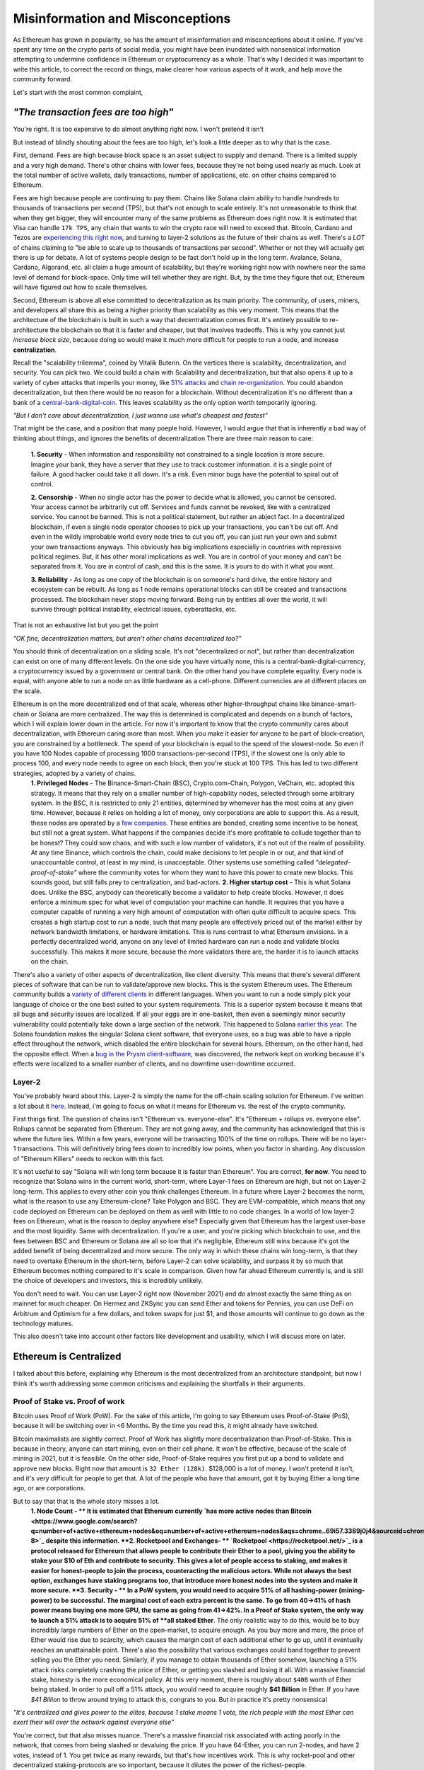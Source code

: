 Misinformation and Misconceptions
====================================

As Ethereum has grown in popularity, so has the amount of misinformation and misconceptions about it online. If you've spent any time on the crypto parts of social media, you might have been inundated with nonsensical information attempting to undermine confidence in Ethereum or cryptocurrency as a whole. That's why I decided it was important to write this article, to correct the record on things, make clearer how various aspects of it work, and help move the community forward.


Let's start with the most common complaint,

*"The transaction fees are too high"*
----------------------------------------

You're right. It is too expensive to do almost anything right now. I won't pretend it isn't

.. image:: images/eth_fud_images/Gasfeeshistory.png

But instead of blindly shouting about the fees are too high, let's look a little deeper as to why that is the case.

First, demand. Fees are high because block space is an asset subject to supply and demand. There is a limited supply and a very high demand. There's other chains with lower fees, because they're not being used nearly as much. Look at the total number of active wallets, daily transactions, number of applications, etc. on other chains compared to Ethereum.


Fees are high because people are continuing to pay them. Chains like Solana claim ability to handle hundreds to thousands of transactions per second (TPS), but that's not enough to scale entirely. It's not unreasonable to think that when they get bigger, they will encounter many of the same problems as Ethereum does right now. It is estimated that Visa can handle ``17k TPS``, any chain that wants to win the crypto race will need to exceed that. Bitcoin, Cardano and Tezos are `experiencing this right now <https://medium.com/tezos/marigold-layer-2-scaling-for-tezos-7445b5a3b7be>`_, and turning to layer-2 solutions as the future of their chains as well. There's a *LOT* of chains claiming to "be able to scale up to thousands of transactions per second". Whether or not they will actually get there is up for debate. A lot of systems people design to be fast don't hold up in the long term. Avalance, Solana, Cardano, Algorand, etc. all claim a huge amount of scalability, but they're working right now with nowhere near the same level of demand for block-space. Only time will tell whether they are right. But, by the time they figure that out, Ethereum will have figured out how to scale themselves.

.. image:: images/eth_fud_images/econ_curve.png

Second, Ethereum is above all else committed to decentralization as its main priority. The community, of users, miners, and developers all share this as being a higher priority than scalability as this very moment. This means that the architecture of the blockchain is built in such a way that decentralization comes first. It's entirely possible to re-architecture the blockchain so that it is faster and cheaper, but that involves tradeoffs. This is why you cannot just *increase block size*, because doing so would make it much more difficult for people to run a node, and increase **centralization**.

Recall the "scalability trilemma", coined by Vitalik Buterin. On the vertices there is scalability, decentralization, and security. You can pick two. We could build a chain with Scalability and decentralization, but that also opens it up to a variety of cyber attacks that imperils your money, like `51% attacks <https://www.sofi.com/learn/content/51-attack/>`_ and `chain re-organization <https://en.bitcoin.it/wiki/Chain_Reorganization>`_. You could abandon decentralization, but then there would be no reason for a blockchain. Without decentralization it's no different than a bank of a `central-bank-digital-coin <https://www.cnet.com/personal-finance/crypto/central-bank-digital-currencies-everything-you-need-to-know/>`_. This leaves scalability as the only option worth temporarily ignoring.

*"But I don't care about decentralization, I just wanna use what's cheapest and fastest"*

That might be the case, and a position that many poeple hold. However, I would argue that that is inherently a bad way of thinking about things, and ignores the benefits of decentralization
There are three main reason to care:

  **1. Security** - When information and responsibility not constrained to a single location is more secure. Imagine your bank, they have a server that they use to track customer information. it is a single point of failure. A good hacker could take it all down. It's a risk. Even minor bugs have the potential to spiral out of control.

  **2. Censorship** - When no single actor has the power to decide what is allowed, you cannot be censored. Your access cannot be arbitrarily cut off. Services and funds cannot be revoked, like with a centralized service. You cannot be banned. This is not a political statement, but rather an abject fact. In a decentralized blockchain, if even a single node operator chooses to pick up your transactions, you can't be cut off. And even in the wildly improbable world every node tries to cut you off, you can just run your own and submit your own transactions anyways. This obviously has big implications especially in countries with repressive political regimes. But, it has other moral implications as well. You are in control of your money and can't be separated from it. You are in control of cash, and this is the same. It is yours to do with it what you want.

  **3. Reliability** - As long as one copy of the blockchain is on someone's hard drive, the entire history and ecosystem can be rebuilt. As long as 1 node remains operational blocks can still be created and transactions processed. The blockchain never stops moving forward. Being run by entities all over the world, it will survive through political instability, electrical issues, cyberattacks, etc.

That is not an exhaustive list but you get the point

*"OK fine, decentralization matters, but aren't other chains decentralized too?"*

You should think of decentralization on a sliding scale. It's not "decentralized or not", but rather than decentralization can exist on one of many different levels. On the one side you have virtually none, this is a central-bank-digital-currency, a cryptocurrency issued by a government or central bank. On the other hand you have complete equality. Every node is equal, with anyone able to run a node on as little hardware as a cell-phone. Different currencies are at different places on the scale.

.. image:: images/eth_fud_images/scale.png

Ethereum is on the more decentralized end of that scale, whereas other higher-throughput chains like binance-smart-chain or Solana are more centralized. The way this is determined is complicated and depends on a bunch of factors, which I will explain lower down in the article. For now it's important to know that the crypto community cares about decentralization, with Ethereum caring more than most. When you make it easier for anyone to be part of block-creation, you are constrained by a bottleneck. The speed of your blockchain is equal to the speed of the slowest-node. So even if you have 100 Nodes capable of processing 1000 transactions-per-second (TPS), if the slowest one is only able to process 100, and every node needs to agree on each block, then you're stuck at 100 TPS. This has led to two different strategies, adopted by a variety of chains.
  **1. Privileged Nodes** - The Binance-Smart-Chain (BSC), Crypto.com-Chain, Polygon, VeChain, etc. adopted this strategy. It means that they rely on a smaller number of high-capability nodes, selected through some arbitrary system. In the BSC, it is restricted to only 21 entities, determined by whomever has the most coins at any given time. However, because it relies on holding a lot of money, only corporations are able to support this. As a result, these nodes are operated by a `few companies <https://bscscan.com/validatorset/snapshot/13089718>`_. These entities are bonded, creating some incentive to be honest, but still not a great system. What happens if the companies decide it's more profitable to collude together than to be honest? They could sow chaos, and with such a low number of validators, it's not out of the realm of possibility. At any time Binance, which controls the chain, could make decisions to let people in or out, and that kind of unaccountable control, at least in my mind, is unacceptable. Other systems use something called *"delegated-proof-of-stake"* where the community votes for whom they want to have this power to create new blocks. This sounds good, but still falls prey to centralization, and bad-actors.
  **2. Higher startup cost** - This is what Solana does. Unlike the BSC, anybody can theoretically become a validator to help create blocks. However, it does enforce a minimum spec for what level of computation your machine can handle. It requires that you have a computer capable of running a very high amount of computation with often quite difficult to acquire specs. This creates a high startup cost to run a node, such that many people are effectively priced out of the market either by network bandwidth limitations, or hardware limitations. This is runs contrast to what Ethereum envisions. In a perfectly decentralized world, anyone on any level of limited hardware can run a node and validate blocks successfully. This makes it more secure, because the more validators there are, the harder it is to launch attacks on the chain.

There's also a variety of other aspects of decentralization, like client diversity. This means that there's several different pieces of software that can be run to validate/approve new blocks. This is the system Ethereum uses. The Ethereum community builds a `variety of different clients <https://ethereum.org/en/developers/docs/nodes-and-clients/#clients>`_ in different languages. When you want to run a node simply pick your language of choice or the one best suited to your system requirements. This is a superior system because it means that all bugs and security issues are localized. If all your eggs are in one-basket, then even a seemingly minor security vulnerability could potentially take down a large section of the network. This happened to Solana `earlier this year <https://solana.com/news/9-14-network-outage-initial-overview>`_. The Solana foundation makes the singular Solana client software, that everyone uses, so a bug was able to have a ripple effect throughout the network, which disabled the entire blockchain for several hours. Ethereum, on the other hand, had the opposite effect. When a `bug in the Prysm client-software <https://medium.com/prysmatic-labs/eth2-mainnet-incident-retrospective-f0338814340c>`_, was discovered, the network kept on working because it's effects were localized to a smaller number of clients, and no downtime user-downtime occurred.

Layer-2
**********

You've probably heard about this. Layer-2 is simply the name for the off-chain scaling solution for Ethereum. I've written a lot about it `here <https://thecryptoconundrum.net/ethereum_explained/layer2.html>`_. Instead, i'm going to focus on what it means for Ethereum vs. the rest of the crypto community.

First things first. The question of chains isn't "Ethereum vs. everyone-else". It's "Ethereum + rollups vs. everyone else". Rollups cannot be separated from Ethereum. They are not going away, and the community has acknowledged that this is where the future lies. Within a few years, everyone will be transacting 100% of the time on rollups. There will be no layer-1 transactions. This will definitively bring fees down to incredibly low points, when you factor in sharding. Any discussion of "Ethereum Killers" needs to reckon with this fact.

It's not useful to say "Solana will win long term because it is faster than Ethereum". You are correct, **for now**. You need to recognize that Solana wins in the current world, short-term, where Layer-1 fees on Ethereum are high, but not on Layer-2 long-term. This applies to every other coin you think challenges Ethereum. In a future where Layer-2 becomes the norm, what is the reason to use any Ethereum-clone? Take Polygon and BSC. They are EVM-compatible, which means that any code deployed on Ethereum can be deployed on them as well with little to no code changes. In a world of low layer-2 fees on Ethereum, what is the reason to deploy anywhere else? Especially given that Ethereum has the largest user-base and the most liquidity. Same with decentralization. If you're a user, and you're picking which blockchain to use, and the fees between BSC and Ethereum or Solana are all so low that it's negligible, Ethereum still wins because it's got the added benefit of being decentralized and more secure. The only way in which these chains win long-term, is that they need to overtake Ethereum in the short-term, before Layer-2 can solve scalability, and surpass it by so much that Ethereum becomes nothing compared to it's scale in comparison. Given how far ahead Ethereum currently is, and is still the choice of developers and investors, this is incredibly unlikely.

You don't need to wait. You can use Layer-2 right now (November 2021) and do almost exactly the same thing as on mainnet for much cheaper. On Hermez and ZKSync you can send Ether and tokens for Pennies, you can use DeFi on Arbitrum and Optimism for a few dollars, and token swaps for just $1, and those amounts will continue to go down as the technology matures.

.. image:: images/eth_fud_images/l2_fees.png

This also doesn't take into account other factors like development and usability, which I will discuss more on later.


Ethereum is Centralized
--------------------------

I talked about this before, explaining why Ethereum is the most decentralized from an architecture standpoint, but now I think it's worth addressing some common criticisms and explaining the shortfalls in their arguments.


Proof of Stake vs. Proof of work
**********************************

Bitcoin uses Proof of Work (PoW). For the sake of this article, I'm going to say Ethereum uses Proof-of-Stake (PoS), because it will be switching over in <6 Months. By the time you read this, it might already have switched.

Bitcoin maximalists are slightly correct. Proof of Work has slightly more decentralization than Proof-of-Stake. This is because in theory, anyone can start mining, even on their cell phone. It won't be effective, because of the scale of mining in 2021, but it is feasible. On the other side, Proof-of-Stake requires you first put up a bond to validate and approve new blocks. Right now that amount is ``32 Ether (128k)``. $128,000 is a lot of money. I won't pretend it isn't, and it's very difficult for people to get that. A lot of the people who have that amount, got it by buying Ether a long time ago, or are corporations.

But to say that that is the whole story misses a lot.
  **1. Node Count - ** It is estimated that Ethereum currently `has more active nodes than Bitcoin <https://www.google.com/search?q=number+of+active+ethereum+nodes&oq=number+of+active+ethereum+nodes&aqs=chrome..69i57.3389j0j4&sourceid=chrome&ie=UTF-8>`_ despite this information.
  **2. Rocketpool and Exchanges- ** `Rocketpool <https://rocketpool.net/>`_ is a protocol released for Ethereum that allows people to contribute their Ether to a pool, giving you the ability to stake your $10 of Eth and contribute to security. This gives a lot of people access to staking, and makes it easier for honest-people to join the process, counteracting the malicious actors. While not always the best option, exchanges have staking programs too, that introduce more honest nodes into the system and make it more secure.
  **3. Security - ** In a PoW system, you would need to acquire 51% of all hashing-power (mining-power) to be successful. The marginal cost of each extra percent is the same. To go from 40->41% of hash power means buying one more GPU, the same as going from 41->42%. In a Proof of Stake system, the only way to launch a 51% attack is to acquire 51% of **all staked Ether**. The only realistic way to do this, would be to buy incredibly large numbers of Ether on the open-market, to acquire enough. As you buy more and more, the price of Ether would rise due to scarcity, which causes the margin cost of each additional ether to go up, until it eventually reaches an unattainable point. There's also the possibility that various exchanges could band together to prevent selling you the Ether you need. Similarly, if you manage to obtain thousands of Ether somehow, launching a 51% attack risks completely crashing the price of Ether, or getting you slashed and losing it all. With a massive financial stake, honesty is the more economical policy. At this very moment, there is roughly about ``$40B`` worth of Ether being staked. In order to pull off a 51% attack, you would need to acquire roughly **$41 Billion** in Ether. If you have *$41 Billion* to throw around trying to attack this, congrats to you. But in practice it's pretty nonsensical

*"It's centralized and gives power to the elites, because 1 stake means 1 vote, the rich people with the most Ether can exert their will over the network against everyone else"*

You're correct, but that also misses nuance. There's a massive financial risk associated with acting poorly in the network, that comes from being slashed or devaluing the price. If you have 64-Ether, you can run 2-nodes, and have 2 votes, instead of 1. You get twice as many rewards, but that's how incentives work. This is why rocket-pool and other decentralized staking-protocols are so important, because it dilutes the power of the richest-people.

I would also direct you to the question of "who owns the most Ether?". The wealthiest single-address on Ethereum currently holds `only ~1.5% of Ethereum <https://etherscan.io/accounts>`_. That amount is not staked, and has not been interacted with. Even the Ethereum foundation and Vitalik have <1% of all Ethereum. To say that those people have in inordinate amount of power in this network, is simply false. In reality, the narrative of a wealthy elite is unsubstantiated fear-mongering.

All Core Devs
***************

*The All-Core devs are an unelected group of people who can add whatever features they want without consequences*

This is an idiotic argument. The All-core devs do not have any power over the network. They are simply a group of developers building software for nodes. They are well-known people in the Ethereum community who can be trusted and make decisions over the software they maintain. Let's take `EIP-1559 for example <https://thecryptoconundrum.net/ethereum_explained/eip_1559.html>`_. It was controversial over its changes to how miners get paid and the transaction fee-structure. After years of debate, the all-core devs decided to incorporate the feature into their software clients. If you didn't like EIP-1559, then you don't have to be a part of it. By simply not not updating your client, you won't acknowledge the update, and continue mining, but on your own chain. Being a hard-fork, where the chain splits in-two, you can choose to continue mining on the non-EIP-1559 chain. If enough people choose to do that, then the chain keeps going. The reason that didn't happen is because not enough people supported the idea of rebelling against 1559 like that. Ethereum is made up of people. If enough people agree to do something then it occurs. You might be outnumbered by the rest of the community, but you are able to make whatever decision you want on which version of the chain you want to be a part of.

We saw this exact situation happen with the `DAO-Hack <https://www.gemini.com/cryptopedia/the-dao-hack-makerdao>`_. In 2016 a massive hack occurred, that resulted in a `community vote on whether or not to reverse the transaction <https://futurism.com/the-dao-heist-undone-97-of-eth-holders-vote-for-the-hard-fork>`_, and split the chain. A large group of miners said that they didn't support the reversal, and as a result a chain known as *Ether-Classic* resulted, while the main chain had the hack reversed. Anyone who didn't agree with the decision could mine on Ether-Classic, while everyone who did stayed on the main-chain. It was up to the individual to decide what they wanted to do.


Vitalik and the Foundation
*****************************

*"Vitalik and the foundartion have too much power over the development of Ethereum"*


This might be the most ridiculous claim of all. Vitalik is not some snake-oil salesman who is out to con us all. He is simply a researcher, guiding the foundation and the community towards the development of the things that he and the foundation think needs to occur. He does not have any unilateral power to change anything. Vitalik researches improvements to Ethereum, and makes improvement proposals to make it better. His goal is simply to make Ethereum better. Go read what he's written, and watch his interviews and you'll see that he's a man worth trusting.

.. raw:: html

  <iframe width="560" height="315" src="https://www.youtube.com/embed/XW0QZmtbjvs" title="YouTube video player" frameborder="0" allow="accelerometer; autoplay; clipboard-write; encrypted-media; gyroscope; picture-in-picture" allowfullscreen></iframe>


The foundation as well doesn't do anything more than anyone else. The **non-profit Ethereum Foundation** has 3 functions:
  1. Maintain the `Go Ethereum Client (Geth) <https://github.com/ethereum/go-ethereum>`_. But it is open source and allows anyone to participate
  2. Coordinate development between community members and all-core devs to decide on new features
  3. Write specifications to ensure uniforming between clients and capabilities.

It is not some kind of cabal doing shadowy stuff with Ethereum. All their documents and `video calls are public and anyone can see and audit what they do <https://github.com/ethereum/pm>`_


EIP-1559
---------

*"EIP-1559 didn't lower gas fees, it's more expensive than ever to do anything"*

EIP-1559 was not supposed to lower gas fees. It was a change to how your transaction fees are paid. The goal was to make them more predictable, so that you do actually save money. In a world before 1559, your wallet (like Metamask) had to effectually "guess" how much gas to pay to be included in a coming-block. Very often, this resulted in users losing money. This would happen when your wallet guesses too much, and you pay more than you needed to, or you would not pay enough and your transaction would get stuck in the mempool, or outright fail, in which case your transaction does not get executed and your funds are wasted. In a post-1559 world, your wallet is much more accurate, so you can be confident that the price you are quoted, is the price you pay. You won't pay more than you need to, and be confident your transaction will go through.

Coinbase in particular even rose to its defense, `explaining that it has saved them millions of dollars in transaction fees <https://blog.coinbase.com/the-technical-benefits-of-eip-1559-c41bb85f5924>`_. There's also a large number of other benefits to EIP-1559.

I'm not going to go into all of them in detail but some of them include:
  **1. Next block inclusion and finality** - Ensuring that your transaction will go through immediately and more efficiently which is essential for rollups to function efficiently.
  **2. Deflation** - EIP-1559 reduces the supply of Ethereum over time by burning a large amount and reducing circulation. As an Ethereum holder, this makes your existing Ether more valuable and will cause the price to rise.
  **3. More efficient gas** - Making your transaction fees more efficient and accurate to prevent overpayment
  **4. Miner Extractable Value (MEV)** - Using 1559's new gas fee mechanism, that requires burning a portion of all transaction fees, it makes it significantly more expensive and difficult for miners to `manipulate transaction ordering at your expense <https://ethereum.org/en/developers/docs/mev/>`_. This is also a benefit of the switch to Proof-of-Stake.

Ethereum was Pre-Mined
-------------------------

Premining is the process of creating a supply of cryptocurrency and distributing it before mining even occurs. It is typically done by the developers as a way to raise money to fund the project. Prior to the first block people are already given a certain amount of coins. This is not an uncommon process. In order for a cryptocurrency to function, there needs to be a large enough supply to allow people to transact. If you don't pre-mine to some extent then you are forced to wait for each block as enough people acquire currency through mining and then transacting to create a decent ecosystem. Just because some people are given the coin, **does not mean it's bad**. The question is not "did the developers sell off coins before launch", but "who were they sold too, and how many".

The common conspiracy is that Ethereum was pre-mined, and an obscene amount was sold off to a very small amount of people who now control up to 70% of the network secretly. While there are elements of truth to that, it's incredibly exaggerated and not nearly as bad as the bitcoin maximalists claim it is.

In 2015 Ethereum had an ICO. You sent them Bitcoin, and in return you get Ether. Roughly ``~60M Ether`` was pre-mined during this process. The Ethereum Foundation and developers kept about ``~12M`` for themselves, with the intention of going into a public trust to fund the foundation and the development of various needed applications by the community. As of today the foundation only holds about ``~300k Ether``, <1% of supply.

There was no secret venture-capital fund that managed to get the inside track. It was posted on a website, and anyone was able to get in. Obviously some people were able to buy more than others because they had more Bitcoin, but to say that that is an "eth-killer" level problem is absurd. Of that 72M, with new Ether created from Mining, the total supply has jumped to about ``~120M``, with the premine only comprising about *60%* of the supply now. That number will also continue to fall over time as supply continues to rise and be burnt due to EIP-1559. Before you complain about a pre-mine, its also important to ask, where are those tokens now? If you look at current distribution breakdowns, only about 50% of currently circulating Ethereum was from that pre-sale.

[insert chart from https://etherscan.io/stat/supply]

There are other good arguments about pre-mine, such as it allows anyone to get in on the process of being an early supporter, instead of requiring people with large computing power or electricity to hold a monopoly on the process early. This leads to early miners having significantly more power. For example, Satoshi, as the first miner, was predicted to have as many as ``1M BTC``, or ``4.7% of all BTC``.

There is no evidence that this pre-mine has had any significant negative impact on the distribution or decentralization of Ethereum. It might not be the most decentralized way to distribute, but it's ignorant to talk about it as if it's some big "gotcha" moment about Ethereum that makes it some big rug pull.

Energy Waste
-------------

This is perhaps the most idiotic argument of all of them. Does Ethereum mining use a lot of energy? Yes. Of course it does, and that's obviously bad, until you realize that in less than 6 months (Q2 2022) the switch to Proof-of-Stake will reduce that energy usage by **~99.95%**. Making this a non-issue.

[https://www.morningbrew.com/emerging-tech/stories/2021/05/19/proofofstake-make-ethereum-9995-energyefficient-work]

Even if you don't care about proof of stake, it's still a red-herring to talk about. The problem is not that it uses a lot of energy, but that that energy comes from non-renewable sources. This would be a pointless discussion if that energy came from renewable sources. Not to mention that entire countries like El-Salvador as `exploring using energy from volcanoes to mine for crypto cleanly <https://apnews.com/article/cryptocurrency-technology-business-bitcoin-central-america-e0074a2343a3e3a9beb08723ff65ecf5>`_.

Even, ignoring all of that, ask yourself this, "How much energy does our current financial system use? What is the current banking systems' contribution to climate change?". It's all a series of misdirects meant to discredit Ethereum by people who don't understand it.

Memecoins and NFT's
--------------------

NFT's Actually
***************
I'll be honest with you here. Most NFT's are stupid. They are. Paying 100 Ether for an 8-bit pixel-punk is, at least in my mind, a waste of money. I right-click-saved this image because even I think it's ridiculous. But art was never the best-use for this technology. Ethereum was always meant to be a decentralized-computer, whose only limitation was what the community was able to come up with. Obviously not everything that gets made will be a world-changing idea, and to say that just because a lot of stupid things come out of it means its worthless is to miss the point. I wrote a longer explanation `of NFT's <https://thecryptoconundrum.net/introduction/picking_coins.html#nft-s>`_ about all the things you could do with NFT's besides stupid artwork.

To say that because the main use for Ethereum right now is stupid 8-bit artwork that can be right-cliked means that the whole platform is stupid is absurd. That's like saying "The adult-film industry is putting a lot of money into VR pornography, so VR is stupid and we shouldn't use it."

Shiba-Inu
*************

Shiba-Inu token is garbage nonsense. It's quite ridiculous how popular it got, but that's the downside of giving people power over finance. Clickbait news sources love to write headlines about Shiba-Inu price, market-cap, and which celebrities are shilling for it. What they don't tell you about is the dozens or hundreds of successful applications and startups that managed to raise money and expand the use cases for Ethereum, with that same tech. Case in point, DAO's. DAO's only work because they can issue tokens like Shiba, to anyone they want, to raise money. It's a new world of financial application like crowdfunding and governance.

The benefit of Ethereum is that it is permission-less. Anyone can create a token, market it, and sell it, with incredible ease. I can build my own shiba-inu token in `less than 5-minutes <https://vittominacori.github.io/erc20-generator/create-token/>`_. Sometimes that results in people creating nonsense, it's an unfortunate by-product of decentralization and an open financial-system.


It's Hard to Use
-------------------

There's a somewhat valid argument to be made here. You would be right in saying that onboarding new users, using uniswap or DeFi, or a lot of other things is hard for the non-technical user. But that's because it's new. Think back to the mid 2000's. Most people were still going to banks for their needs. It wasn't until the banks started putting in lots of effort to online-applications that people started switching. My mother is in her 50's and she uses Venmo and online banking, because it has been made incredibly easy to do so.

Cryptocurrency has only been around for a little over a decade, and Ethereum for less than that. The focus of the community over that time has been primarily towards building a usable-network. But, now that popularity is skyrocketing, the focus on usability is increasing as well. Part of the issue right now is the difficulty in setting up a wallet, buying from an exchange, sending it off, etc.  As more businesses and services start to integrate however, it will be easy to onboard new people. I don't know exactly what that will look like 5-10 years from now, but it will certainly be easier.

I think the technology is getting better. Applications like `Brave Browser <https://brave.com/> and `Metamask <https://metamask.io/>`_ are on-boarding thousands everyday, and their services, at least in my opinion, are quite easy to use. I even did a `whole article <https://thecryptoconundrum.net/ethereum_explained/usability.html>`_ on how easy it is to use Metamask, with things like token-swaps built right in to the app.

*Rollups are hard to use. You can't expect people to make layer-2 wallets, onboard, move between rollups, etc. Using a layer-1 blockchain is key.*

Every criticism you can level at Rollups, or at Ethereum is true **only in the short term**. If your argument for Solana or Algorand is that it's simpler than rollups, you're already reaching. At the point where we're accepting the premise that layer-1 is easy to use, then it doesn't make sense to say rollups are tougher.

Let's look at what it would take your grandmother to do something takes to do something simple like provide liquidity on a decentralized-exchange, even on a layer-1 blockchain:
  1. They set up a wallet software, hardware or software. Meaning they first have to download and launch the app/extension.
  2. Create a new wallet, and write down the seed-phrase as a backup.
  3. They go to an exchange and buy the native-L1 currency (Sol, ADA, XTZ, AVAX, etc.) or token.
  4. They put in their address and send it off the exchange.
  5. They go to the website, select the token, find the right page, select the right inputs, and input the correct values.
  6. They confirm the transaction in their wallet and view it on a block explorer when confirmed.

People who argue it is necessary to use a Layer-1 blockchain, because of the complicated nature of this process, are arguing in bad faith. It assumes the premise that people are 100% capable of doing **ALL THAT**, but not checking a box on their exchange that says "send to Arbitrum network" before sending Ethereum. I'm not saying that currently this is the optimal system for onboarding people either, but that's not the point. The way forward for Cryptocurrency relies on making every part of the onboarding process easier. It will get easier to use layer-2 solutions as well, so that people don't even know they're on it. The UX/UI design will get better, and easier over time. Cryptocurrency has been around a little over a decade, with Ethereum even less. To expect a fully formed, completely future-proof architecture, that's also the optimal UI-design is to know nothing about the history of technology.

At one point banks decided to switch over to online banking. With the help of marketing, of financial payment companies, and the community, they succeeded. Now almost all banking is done online. It didn't happen overnight. It was an end-result the sustained effort of thousands of people all over the world

*But Layer-2 Solutions are too fragmented, I can't use an app if it's on a different rollup system?*

True. But you also have 5 different payment-apps when you use Venmo, CashApp, Apple Pay, PayPal, and Zell. People don't seem to think that those are too hard to use and complain about the fragmented financial system. They find ways to make it work, typically by sending money back and forth between their bank.

This criticism also seems to forget that you can, and will continue to be able to send funds between rollups. In fact, as the tech gets better, this will become an invisible process. As developers work together to built interoperable systems, you will be able to use apps seamlessly. Let's say you wanted to use an app on ZKSync but you're on Loopring. In the future you'll be able to send one transaction. This transaction will move the funds around for you automatically, and automatically take action on the destination rollup without intervention. Perhaps there will be other work-arounds that haven't even been invented yet.

It would be one thing if the Ethereum community was being willfully ignorant of the issues facing the network right now, but that's just clearly not the case. In the beginning of 2021, there were little to no major rollup platforms. Now there are several, with billions in liquidity, and fees a fraction of the main chain.

It's Overvalued
----------------

If you think Ethereum is overvalued, then you're either not paying attention, or don't understand how market-caps work.
At it's price of ``$61k/BTC``, it's market cap was roughly ``~$1.2T``. For a cryptocurrency with no major upgrades and no purpose other than transferring from one person to another, this is a lot of money.

Ethereum, on the other hand, has absurd growth potential. At ``$4300/ETH`` it's market cap is only ``$500B``. This does not even account for the total value in Stablecoins, DeFi, Tokenized-assets, etc. It is only Ethereum. If the price were to more than double, to ``$10k/Eth``, it's market cap would be roughly *equal* to Bitcoin's. When you think about the potential Ethereum has when factoring in all of it's smart-contracts, games, DeFi, etc, a market-cap of that caliber might be an undervaluation. It's not unrealistic to think that within 5-10 years, with a more mature ecosystem, obscenely low-fees, and a more secure layer-1 chain, it's market cap could reach ``$2T`` or ``$3T``, bringing Ether's value to heights like ``$20k`` or ``$30k``. The sky is the limit.
